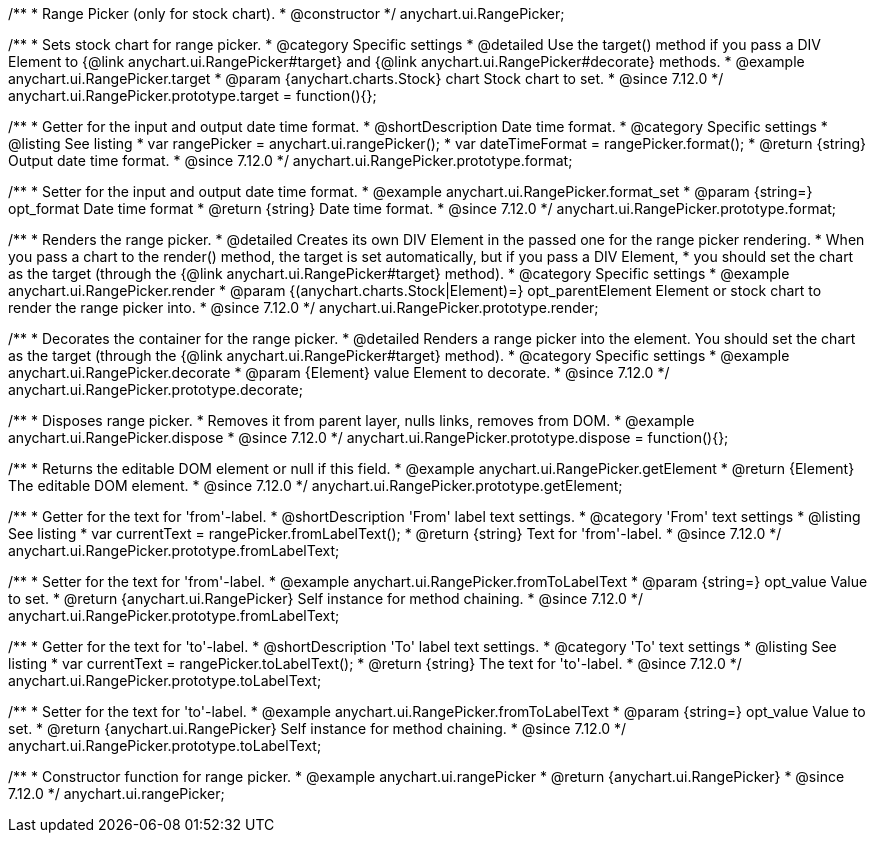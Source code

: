 /**
 * Range Picker (only for stock chart).
 * @constructor
 */
anychart.ui.RangePicker;

//----------------------------------------------------------------------------------------------------------------------
//
//  anychart.ui.RangePicker.prototype.target
//
//----------------------------------------------------------------------------------------------------------------------

/**
 * Sets stock chart for range picker.
 * @category Specific settings
 * @detailed Use the target() method if you pass a DIV Element to {@link anychart.ui.RangePicker#target} and {@link anychart.ui.RangePicker#decorate} methods.
 * @example anychart.ui.RangePicker.target
 * @param {anychart.charts.Stock} chart Stock chart to set.
 * @since 7.12.0
 */
anychart.ui.RangePicker.prototype.target = function(){};

//----------------------------------------------------------------------------------------------------------------------
//
//  anychart.ui.RangePicker.prototype.format
//
//----------------------------------------------------------------------------------------------------------------------

/**
 * Getter for the input and output date time format.
 * @shortDescription Date time format.
 * @category Specific settings
 * @listing See listing
 * var rangePicker = anychart.ui.rangePicker();
 * var dateTimeFormat = rangePicker.format();
 * @return {string} Output date time format.
 * @since 7.12.0
 */
anychart.ui.RangePicker.prototype.format;

/**
 * Setter for the input and output date time format.
 * @example anychart.ui.RangePicker.format_set
 * @param {string=} opt_format Date time format
 * @return {string} Date time format.
 * @since 7.12.0
 */
anychart.ui.RangePicker.prototype.format;

//----------------------------------------------------------------------------------------------------------------------
//
//  anychart.ui.RangePicker.prototype.render
//
//----------------------------------------------------------------------------------------------------------------------

/**
 * Renders the range picker.
 * @detailed Creates its own DIV Element in the passed one for the range picker rendering.
 * When you pass a chart to the render() method, the target is set automatically, but if you pass a DIV Element,
 * you should set the chart as the target (through the {@link anychart.ui.RangePicker#target} method).
 * @category Specific settings
 * @example anychart.ui.RangePicker.render
 * @param {(anychart.charts.Stock|Element)=} opt_parentElement Element or stock chart to render the range picker into.
 * @since 7.12.0
 */
anychart.ui.RangePicker.prototype.render;

//----------------------------------------------------------------------------------------------------------------------
//
//  anychart.ui.RangePicker.prototype.decorate
//
//----------------------------------------------------------------------------------------------------------------------

/**
 * Decorates the container for the range picker.
 * @detailed Renders a range picker into the element. You should set the chart as the target (through the {@link anychart.ui.RangePicker#target} method).
 * @category Specific settings
 * @example anychart.ui.RangePicker.decorate
 * @param {Element} value Element to decorate.
 * @since 7.12.0
 */
anychart.ui.RangePicker.prototype.decorate;

//----------------------------------------------------------------------------------------------------------------------
//
//  anychart.ui.RangePicker.prototype.dispose
//
//----------------------------------------------------------------------------------------------------------------------

/**
 * Disposes range picker.
 * Removes it from parent layer, nulls links, removes from DOM.
 * @example anychart.ui.RangePicker.dispose
 * @since 7.12.0
 */
anychart.ui.RangePicker.prototype.dispose = function(){};

//----------------------------------------------------------------------------------------------------------------------
//
//  anychart.ui.RangePicker.prototype.getElement
//
//----------------------------------------------------------------------------------------------------------------------

/**
 * Returns the editable DOM element or null if this field.
 * @example anychart.ui.RangePicker.getElement
 * @return {Element} The editable DOM element.
 * @since 7.12.0
 */
anychart.ui.RangePicker.prototype.getElement;

//----------------------------------------------------------------------------------------------------------------------
//
//  anychart.ui.RangePicker.prototype.fromLabelText
//
//----------------------------------------------------------------------------------------------------------------------

/**
 * Getter for the text for 'from'-label.
 * @shortDescription 'From' label text settings.
 * @category 'From' text settings
 * @listing See listing
 * var currentText = rangePicker.fromLabelText();
 * @return {string} Text for 'from'-label.
 * @since 7.12.0
 */
anychart.ui.RangePicker.prototype.fromLabelText;

/**
 * Setter for the text for 'from'-label.
 * @example anychart.ui.RangePicker.fromToLabelText
 * @param {string=} opt_value Value to set.
 * @return {anychart.ui.RangePicker} Self instance for method chaining.
 * @since 7.12.0
 */
anychart.ui.RangePicker.prototype.fromLabelText;

//----------------------------------------------------------------------------------------------------------------------
//
//  anychart.ui.RangePicker.prototype.toLabelText
//
//----------------------------------------------------------------------------------------------------------------------

/**
 * Getter for the text for 'to'-label.
 * @shortDescription 'To' label text settings.
 * @category 'To' text settings
 * @listing See listing
 * var currentText = rangePicker.toLabelText();
 * @return {string} The text for 'to'-label.
 * @since 7.12.0
 */
anychart.ui.RangePicker.prototype.toLabelText;

/**
 * Setter for the text for 'to'-label.
 * @example anychart.ui.RangePicker.fromToLabelText
 * @param {string=} opt_value Value to set.
 * @return {anychart.ui.RangePicker} Self instance for method chaining.
 * @since 7.12.0
 */
anychart.ui.RangePicker.prototype.toLabelText;

//----------------------------------------------------------------------------------------------------------------------
//
//  anychart.ui.rangePicker
//
//----------------------------------------------------------------------------------------------------------------------

/**
 * Constructor function for range picker.
 * @example anychart.ui.rangePicker
 * @return {anychart.ui.RangePicker}
 * @since 7.12.0
 */
anychart.ui.rangePicker;